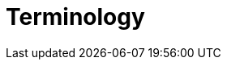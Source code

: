 = Terminology
:jbake-type: manual_chapter
:jbake-status: published

// Entrypoint (or project entrypoint)
// Plugins such as `application`, `swift-application`, `cpp-application` are opinionated on offering the application entry point.
// Library plugins such as `java-library`, `swift-library` and `cpp-library` exists for the library entry point.

// Implementation Language: The language a project support for compilation.
// Such language plugin from the Gradle core plugins are `java`, `groovy`, `scala`.
// Others are org.kotlin.jvm
// From Nokee, dev.nokee.cpp-language
// These plugins offer a language support. Some plugins are opinionated on the language to use such as `swift-application`, `cpp-application`.
// Each of those plugins are opinionated on the language used, swift and {cpp} respectively.
// When an opinion is stated, it's not typical to allow mixing languages as the DSL offered by such plugins are specialized for the specified language, entrypoint and runtime.
// In this case, a runtime isn't specified and is thus composable.

// Runtime (or Project Runtime)
// The runtime is opinionated on where the artifact would ultimately execute.
// A common example are `android-application` and `android-library`.
// The `android` part specify the runtime will be Android OS.
// From Nokee, `dev.nokee.jni-library` allow execution within the Java Native Interface runtime.

